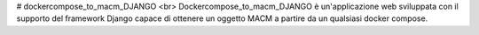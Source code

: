 # dockercompose_to_macm_DJANGO <br>
Dockercompose_to_macm_DJANGO è un'applicazione web sviluppata con il supporto del framework Django capace di ottenere un oggetto MACM a partire da un qualsiasi docker compose.
